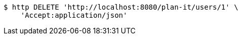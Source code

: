 [source,bash]
----
$ http DELETE 'http://localhost:8080/plan-it/users/1' \
    'Accept:application/json'
----